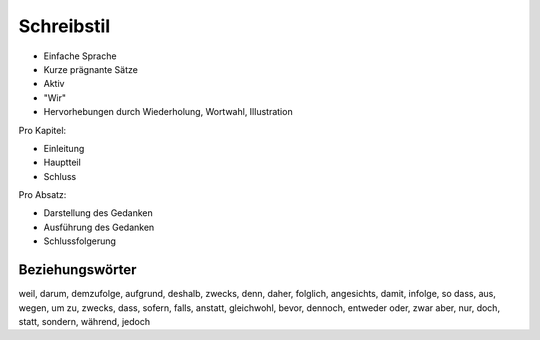 Schreibstil
===========

- Einfache Sprache
- Kurze prägnante Sätze
- Aktiv
- "Wir"
- Hervorhebungen durch Wiederholung, Wortwahl, Illustration

Pro Kapitel:

- Einleitung
- Hauptteil
- Schluss

Pro Absatz:

- Darstellung des Gedanken
- Ausführung des Gedanken
- Schlussfolgerung

Beziehungswörter
----------------

weil, darum, demzufolge, aufgrund, deshalb, zwecks, denn, daher, folglich, angesichts, damit, infolge, so dass, aus, wegen, um zu, zwecks, dass, sofern, falls, anstatt, gleichwohl, bevor, dennoch, entweder oder, zwar aber, nur, doch, statt, sondern, während, jedoch
